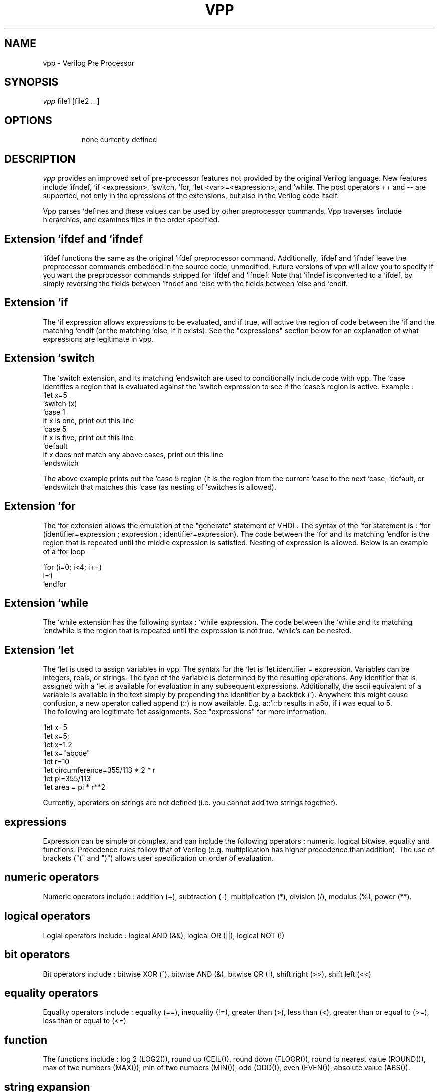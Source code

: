 .TH VPP 1
.SH NAME
vpp \- Verilog Pre Processor
.SH SYNOPSIS
.I vpp
file1 [file2 ...]
.SH OPTIONS
.IP
none currently defined
.SH DESCRIPTION
.I vpp
provides an improved set of pre-processor features not provided by
the original Verilog language.  New features include `ifndef,
`if <expression>, `switch, `for, `let <var>=<expression>, and 
`while.  The post operators ++ and -- are supported, not only in the
epressions of the extensions, but also in the Verilog code itself.

Vpp parses `defines and these values can be used by other preprocessor
commands.  Vpp traverses `include hierarchies, and examines files in the
order specified.

.SH Extension `ifdef and `ifndef
`ifdef functions the same as the original `ifdef preprocessor command.  Additionally,
`ifdef and `ifndef leave the preprocessor commands embedded in the source code,
unmodified.  Future versions of vpp will allow you to specify if you want
the preprocessor commands stripped for `ifdef and `ifndef.  Note that `ifndef
is converted to a `ifdef, by simply reversing the fields between `ifndef and `else
with the fields between `else and `endif.
.SH Extension `if
The `if expression allows expressions to be evaluated, and if true, will active the
region of code between the `if and the matching `endif (or the matching `else, if it
exists).  See the "expressions" section below for an explanation of what expressions
are legitimate in vpp.
.SH Extension `switch
The `switch extension, and its matching `endswitch are used to conditionally include
code with vpp.  The `case identifies a region that is evaluated against the `switch
expression to see if the `case's region is active. Example :
.nf
`let x=5
`switch (x)
`case 1
   if x is one, print out this line
`case 5
   if x is five, print out this line
`default
   if x does not match any above cases, print out this line
`endswitch
.fi

The above example prints out the `case 5 region (it is the region from the current `case
to the next `case, `default, or `endswitch that matches this `case (as nesting of `switches
is allowed).
.SH Extension `for
The `for extension allows the emulation of the "generate" statement of VHDL.  The syntax
of the `for statement is : `for (identifier=expression ; expression ; identifier=expression).
The code between the `for and its matching `endfor is the region that is repeated until
the middle expression is satisfied.  Nesting of expression is allowed.  Below is an example
of a `for loop

.nf
`for (i=0; i<4; i++)
   i=`i
`endfor
.fi

.SH Extension `while
The `while extension has the following syntax : `while expression.
The code between the `while and its matching `endwhile is the region that is repeated until
the expression is not true. `while's can be nested.
.SH Extension `let
The `let is used to assign variables in vpp. The syntax for the `let is
`let identifier = expression.  Variables can be integers, reals, or strings.
The type of the variable is determined by the resulting operations.  Any
identifier that is assigned with a `let is available for evaluation in
any subsequent expressions.  Additionally, the ascii equivalent of a variable
is available in the text simply by prepending the identifier by a backtick (`).
Anywhere this might cause confusion, a new operator called append (::) is
now available.  E.g. a::`i::b results in a5b, if i was equal to 5.
 The following are
legitimate `let assignments.  See "expressions" for more information.

.nf
`let x=5
`let x=5;
`let x=1.2
`let x="abcde"
`let r=10
`let circumference=355/113 * 2 * r
`let pi=355/113
`let area = pi * r**2
.fi

Currently, operators on strings are not defined (i.e. you cannot add two strings together).
.SH expressions
Expression can be simple or complex, and can include the following operators :
numeric, logical bitwise, equality and functions.  Precedence rules follow that of Verilog
(e.g. multiplication has higher precedence than addition).  The use of brackets
("(" and ")") allows user specification on order of evaluation.

.SH numeric operators
Numeric operators include : addition (+), subtraction (-), multiplication (*),
division (/), modulus (%), power (**).
.SH logical operators
Logial operators include : logical AND (&&), logical OR (||), logical NOT (!)
.SH bit operators
Bit operators include : bitwise XOR (^), bitwise AND (&), bitwise OR (|), shift right (>>),
shift left (<<)
.SH equality operators
Equality operators include : equality (==), inequality (!=), greater than (>), less than (<),
greater than or equal to (>=), less than or equal to (<=)
.SH function
The functions include : log 2 (LOG2()), round up (CEIL()), round down (FLOOR()), round
to nearest value (ROUND()),
max of two numbers (MAX()), min of two numbers (MIN()), odd (ODD()), even (EVEN()),
absolute value (ABS()).
.SH string expansion
Any variable that is created (or defined with the `define), can be expanded as a string
in the Verilog code.  This is accomplished by prepending the backtick (`) before the
variable you wish to expand.  Anywhere this can cause confusion, you can use the
append operator (::).  Examples of string expansions include :

.nf
`let x=134*531
an expansion of a`x
an embedded expansion a`x::b
.fi

This would result in the following code :

.nf
an expansion of a71154
an embedded expansion a71154b
.fi


.SH USAGE EXAMPLES
See the directory src/EXAMPLES that has been provided with the source for vpp.

.SH BUGS

.SH "AUTHOR"
.nf
Original program written by
    Himanshu M. Thaker (hmthaker@tddcae99.fnts.com)
.fi
.SH FURTHER INFORMATION
